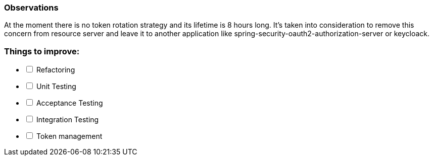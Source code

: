 === Observations

At the moment there is no token rotation strategy and its lifetime is 8 hours long.
It's taken into consideration to remove this concern from resource server and leave 
it to another application like spring-security-oauth2-authorization-server or keycloack.

=== Things to improve:
[%interactive]
* [ ] Refactoring
* [ ] Unit Testing
* [ ] Acceptance Testing
* [ ] Integration Testing
* [ ] Token management 